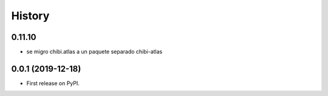 =======
History
=======

*******
0.11.10
*******

* se migro chibi.atlas a un paquete separado chibi-atlas

******************
0.0.1 (2019-12-18)
******************

* First release on PyPI.
